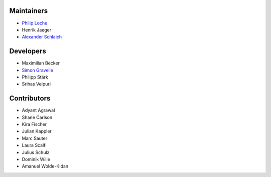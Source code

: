 ..
    Names are in alphabetical order

Maintainers
-----------

- `Philip Loche`_
- Henrik Jaeger
- `Alexander Schlaich`_

.. _Philip Loche: https://people.epfl.ch/philip.loche
.. _Alexander Schlaich:  https://www.simtech.uni-stuttgart.de/exc/people/Schlaich-00004/

Developers
----------

- Maximilian Becker
- `Simon Gravelle`_
- Philipp Stärk
- Srihas Velpuri

.. _Simon Gravelle: https://simongravelle.github.io/

Contributors
------------

- Adyant Agrawal
- Shane Carlson
- Kira Fischer
- Julian Kappler
- Marc Sauter
- Laura Scalfi
- Julius Schulz
- Dominik Wille
- Amanuel Wolde-Kidan

